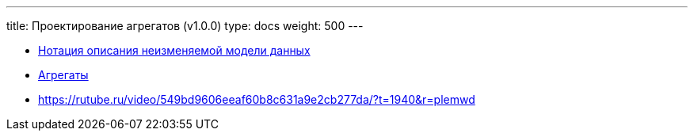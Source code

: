 ---
title: Проектирование агрегатов (v1.0.0)
type: docs
weight: 500
---

:source-highlighter: rouge
:rouge-theme: github
:icons: font
:sectlinks:
:imagesdir: /docs/methodics/images

* https://azhidkov.pro/posts/23/11/immutable-relation-data-model-v2/[Нотация описания неизменяемой модели данных]
* https://azhidkov.pro/posts/22/04/220401-aggregates/[Агрегаты]
* https://rutube.ru/video/549bd9606eeaf60b8c631a9e2cb277da/?t=1940&r=plemwd[https://rutube.ru/video/549bd9606eeaf60b8c631a9e2cb277da/?t=1940&r=plemwd]